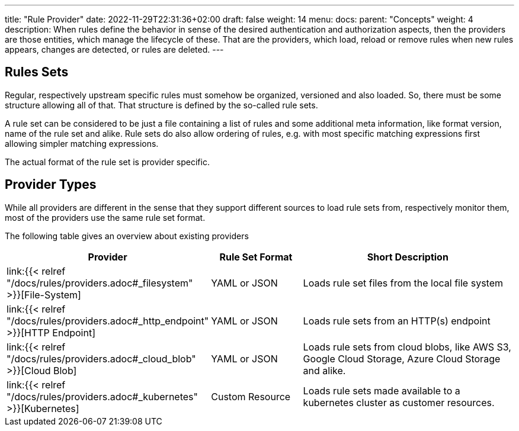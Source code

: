 ---
title: "Rule Provider"
date: 2022-11-29T22:31:36+02:00
draft: false
weight: 14
menu:
  docs:
    parent: "Concepts"
    weight: 4
description: When rules define the behavior in sense of the desired authentication and authorization aspects, then the providers are those entities, which manage the lifecycle of these. That are the providers, which load, reload or remove rules when new rules appears, changes are detected, or rules are deleted.
---

:toc:

== Rules Sets

Regular, respectively upstream specific rules must somehow be organized, versioned and also loaded. So, there must be some structure allowing all of that. That structure is defined by the so-called rule sets.

A rule set can be considered to be just a file containing a list of rules and some additional meta information, like format version, name of the rule set and alike. Rule sets do also allow ordering of rules, e.g. with most specific matching expressions first allowing simpler matching expressions.

The actual format of the rule set is provider specific.

== Provider Types

While all providers are different in the sense that they support different sources to load rule sets from, respectively monitor them, most of the providers use the same rule set format.

The following table gives an overview about existing providers

[cols="2,2,5"]
|===
| **Provider** | **Rule Set Format** | **Short Description**

| link:{{< relref "/docs/rules/providers.adoc#_filesystem" >}}[File-System]
| YAML or JSON
| Loads rule set files from the local file system

| link:{{< relref "/docs/rules/providers.adoc#_http_endpoint" >}}[HTTP Endpoint]
| YAML or JSON
| Loads rule sets from an HTTP(s) endpoint

| link:{{< relref "/docs/rules/providers.adoc#_cloud_blob" >}}[Cloud Blob]
| YAML or JSON
| Loads rule sets from cloud blobs, like AWS S3, Google Cloud Storage, Azure Cloud Storage and alike.

| link:{{< relref "/docs/rules/providers.adoc#_kubernetes" >}}[Kubernetes]
| Custom Resource
| Loads rule sets made available to a kubernetes cluster as customer resources.

|===